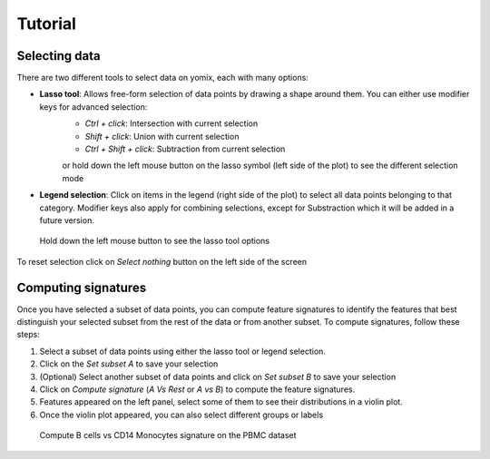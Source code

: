 Tutorial
========

Selecting data
--------------

There are two different tools to select data on yomix, each with many options:

- **Lasso tool**: Allows free-form selection of data points by drawing a shape around them. You can either use modifier keys for advanced selection:
    - *Ctrl + click*: Intersection with current selection
    - *Shift + click*: Union with current selection
    - *Ctrl + Shift + click*: Subtraction from current selection

    or hold down the left mouse button on the lasso symbol (left side of the plot) to see the different selection mode

- **Legend selection**: Click on items in the legend (right side of the plot) to select all data points belonging to that category. Modifier keys also apply for combining selections, except for Substraction which it will be added in a future version.

.. figure:: ../../yomix/assets/lasso_select_modes.png
    
    Hold down the left mouse button to see the lasso tool options

To reset selection click on *Select nothing* button on the left side of the screen

Computing signatures
--------------------

Once you have selected a subset of data points, you can compute feature signatures to identify the features that best distinguish your selected subset from the rest of the data or from another subset.
To compute signatures, follow these steps:

1. Select a subset of data points using either the lasso tool or legend selection.
2. Click on the *Set subset A* to save your selection
3. (Optional) Select another subset of data points and click on *Set subset B* to save your selection
4. Click on *Compute signature* (*A Vs Rest* or *A vs B*) to compute the feature signatures.
5. Features appeared on the left panel, select some of them to see their distributions in a violin plot.
6. Once the violin plot appeared, you can also select different groups or labels

.. figure:: ../../yomix/assets/signatures_fast.gif
    
    Compute B cells vs CD14 Monocytes signature on the PBMC dataset

